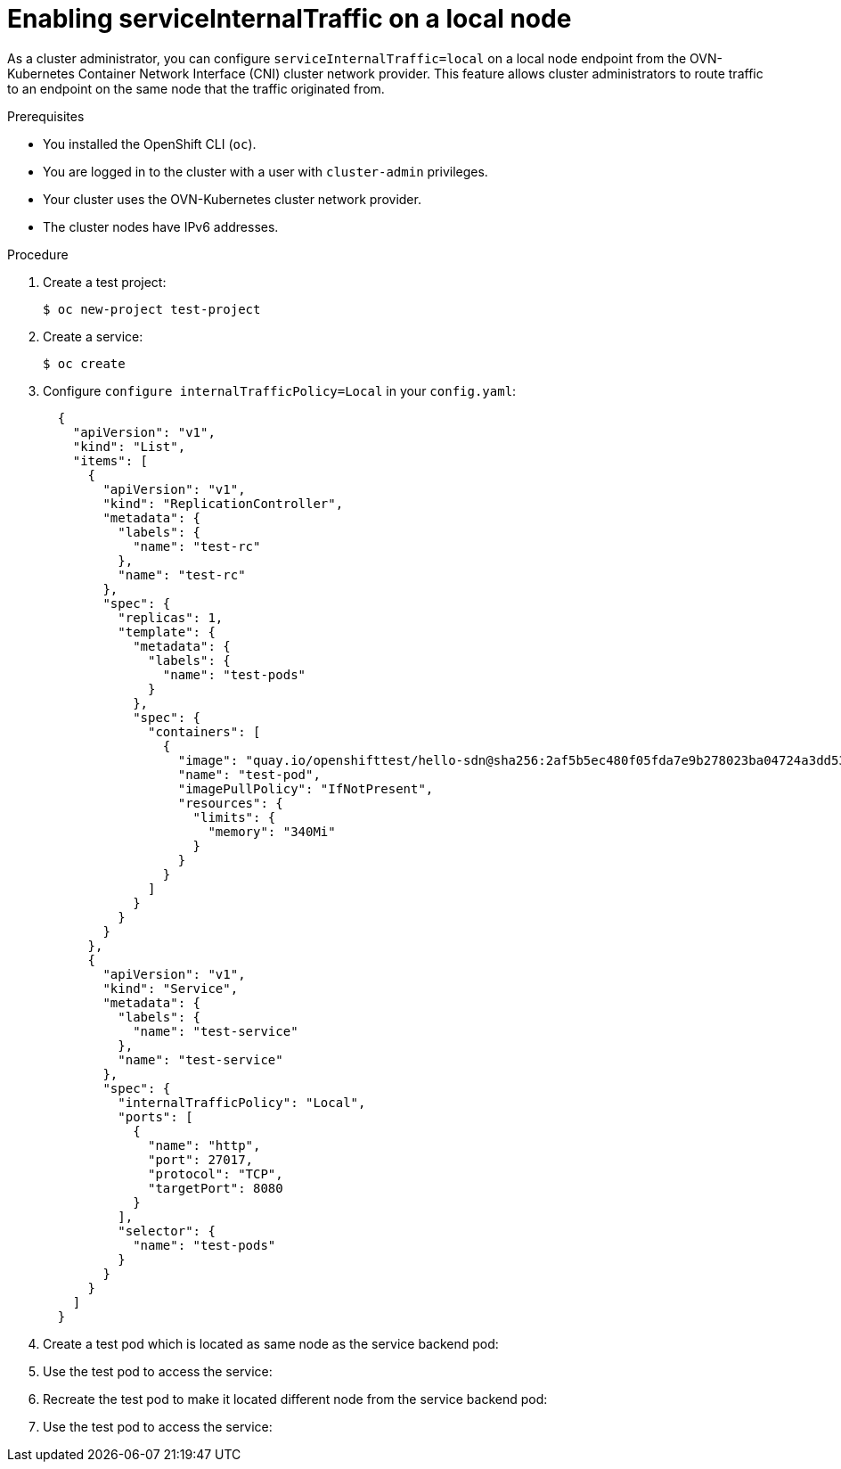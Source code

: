 :_content-type: PROCEDURE
[id="enabling-serviceinternaltraffic-ovn-k_{context}"]
= Enabling serviceInternalTraffic on a local node

As a cluster administrator, you can configure `serviceInternalTraffic=local` on a local node endpoint from the OVN-Kubernetes Container Network Interface (CNI) cluster network provider. This feature allows cluster administrators to route traffic to an endpoint on the same node that the traffic originated from.


.Prerequisites

* You installed the OpenShift CLI (`oc`).
* You are logged in to the cluster with a user with `cluster-admin` privileges.
* Your cluster uses the OVN-Kubernetes cluster network provider.
* The cluster nodes have IPv6 addresses.

.Procedure

. Create a test project:
+
[source,terminal]
----
$ oc new-project test-project
----

. Create a service:
+
[source,terminal]
----
$ oc create
----

. Configure `configure internalTrafficPolicy=Local` in your `config.yaml`:
+
[source,yaml]
----
  {
    "apiVersion": "v1",
    "kind": "List",
    "items": [
      {
        "apiVersion": "v1",
        "kind": "ReplicationController",
        "metadata": {
          "labels": {
            "name": "test-rc"
          },
          "name": "test-rc"
        },
        "spec": {
          "replicas": 1,
          "template": {
            "metadata": {
              "labels": {
                "name": "test-pods"
              }
            },
            "spec": {
              "containers": [
                {
                  "image": "quay.io/openshifttest/hello-sdn@sha256:2af5b5ec480f05fda7e9b278023ba04724a3dd53a296afcd8c13f220dec52197",
                  "name": "test-pod",
                  "imagePullPolicy": "IfNotPresent",
                  "resources": {
                    "limits": {
                      "memory": "340Mi"
                    }
                  }
                }
              ]
            }
          }
        }
      },
      {
        "apiVersion": "v1",
        "kind": "Service",
        "metadata": {
          "labels": {
            "name": "test-service"
          },
          "name": "test-service"
        },
        "spec": {
          "internalTrafficPolicy": "Local",
          "ports": [
            {
              "name": "http",
              "port": 27017,
              "protocol": "TCP",
              "targetPort": 8080
            }
          ],
          "selector": {
            "name": "test-pods"
          }
        }
      }
    ]
  }

----

. Create a test pod which is located as same node as the service backend pod:
+
[source,terminal]
----

----

. Use the test pod to access the service:
+
[source,terminal]
----

----

. Recreate the test pod to make it located different node from the service backend pod:
+
[source,terminal]
----

----

. Use the test pod to access the service:
+
[source,terminal]
----

----
